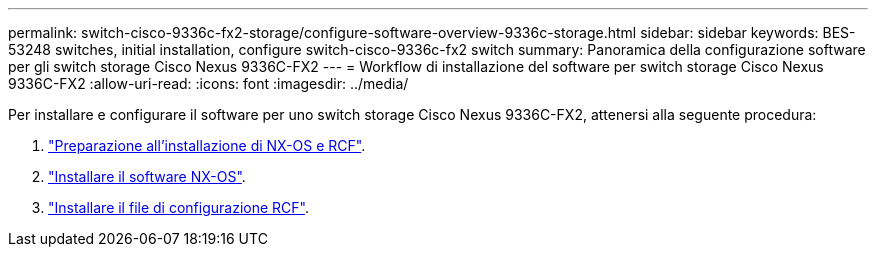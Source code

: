 ---
permalink: switch-cisco-9336c-fx2-storage/configure-software-overview-9336c-storage.html 
sidebar: sidebar 
keywords: BES-53248 switches, initial installation, configure switch-cisco-9336c-fx2 switch 
summary: Panoramica della configurazione software per gli switch storage Cisco Nexus 9336C-FX2 
---
= Workflow di installazione del software per switch storage Cisco Nexus 9336C-FX2
:allow-uri-read: 
:icons: font
:imagesdir: ../media/


[role="lead"]
Per installare e configurare il software per uno switch storage Cisco Nexus 9336C-FX2, attenersi alla seguente procedura:

. link:install-nxos-overview-9336c-storage.html["Preparazione all'installazione di NX-OS e RCF"].
. link:install-nxos-software-9336c-storage.html["Installare il software NX-OS"].
. link:install-nxos-rcf-9336c-storage.html["Installare il file di configurazione RCF"].


